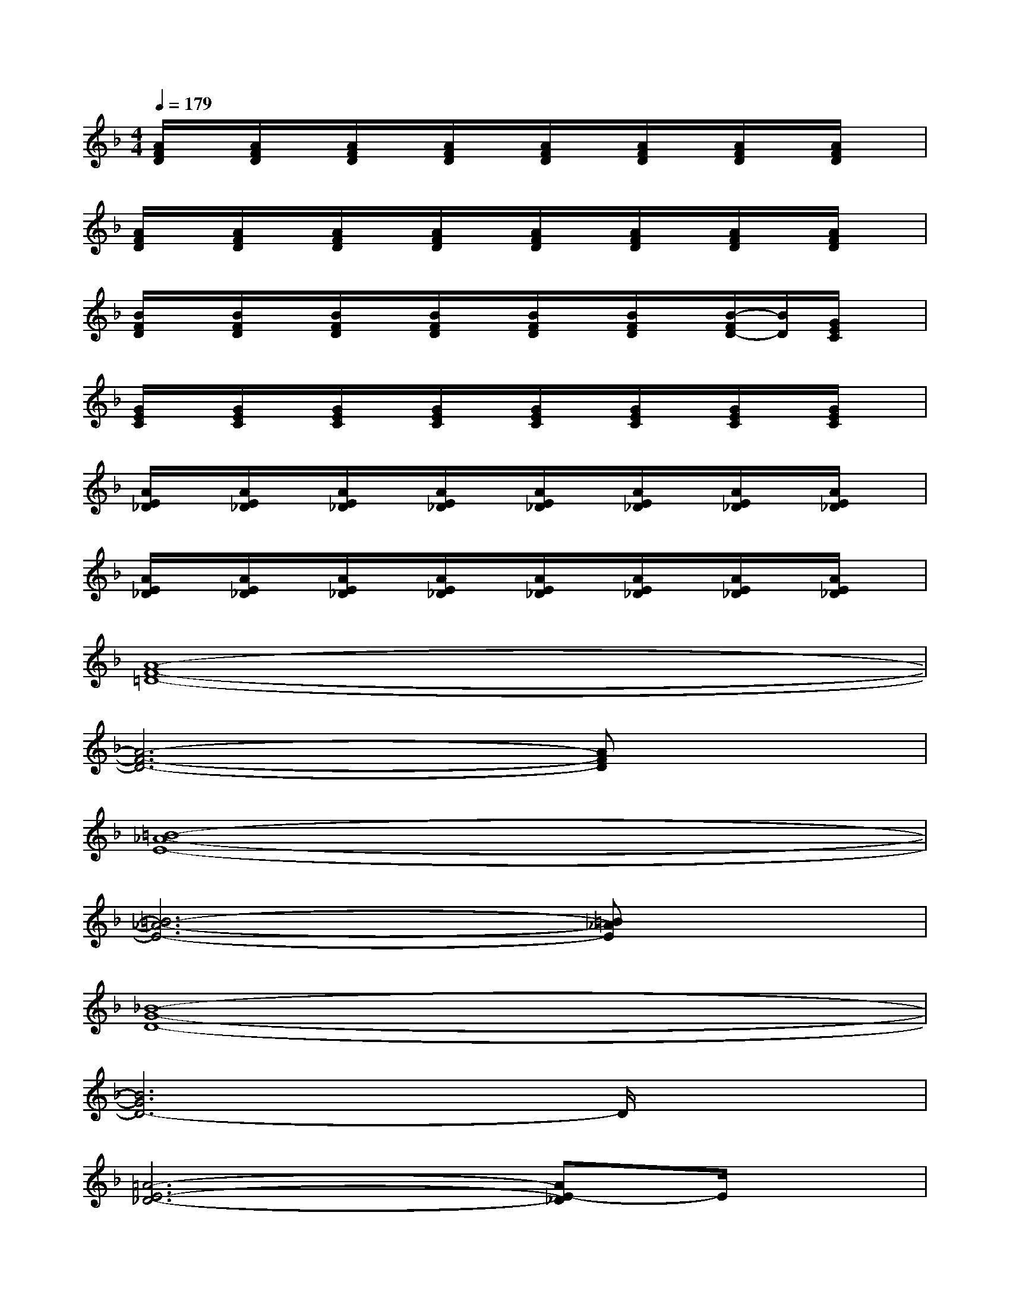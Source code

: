 X:1
T:
M:4/4
L:1/8
Q:1/4=179
K:F%1flats
V:1
[A/2F/2D/2]x/2[A/2F/2D/2]x/2[A/2F/2D/2]x/2[A/2F/2D/2]x/2[A/2F/2D/2]x/2[A/2F/2D/2]x/2[A/2F/2D/2]x/2[A/2F/2D/2]x/2|
[A/2F/2D/2]x/2[A/2F/2D/2]x/2[A/2F/2D/2]x/2[A/2F/2D/2]x/2[A/2F/2D/2]x/2[A/2F/2D/2]x/2[A/2F/2D/2]x/2[A/2F/2D/2]x/2|
[B/2F/2D/2]x/2[B/2F/2D/2]x/2[B/2F/2D/2]x/2[B/2F/2D/2]x/2[B/2F/2D/2]x/2[B/2F/2D/2]x/2[B/2-F/2D/2-][B/2D/2][G/2E/2C/2]x/2|
[G/2E/2C/2]x/2[G/2E/2C/2]x/2[G/2E/2C/2]x/2[G/2E/2C/2]x/2[G/2E/2C/2]x/2[G/2E/2C/2]x/2[G/2E/2C/2]x/2[G/2E/2C/2]x/2|
[A/2E/2_D/2]x/2[A/2E/2_D/2]x/2[A/2E/2_D/2]x/2[A/2E/2_D/2]x/2[A/2E/2_D/2]x/2[A/2E/2_D/2]x/2[A/2E/2_D/2]x/2[A/2E/2_D/2]x/2|
[A/2E/2_D/2]x/2[A/2E/2_D/2]x/2[A/2E/2_D/2]x/2[A/2E/2_D/2]x/2[A/2E/2_D/2]x/2[A/2E/2_D/2]x/2[A/2E/2_D/2]x/2[A/2E/2_D/2]x/2|
[A8-F8-=D8-]|
[A6-F6-D6-][AFD]x|
[=B8-_A8-E8-]|
[=B6-_A6-E6-][=B_AE]x|
[_B8-G8-D8-]|
[B6G6D6-]D/2x3/2|
[=A6-E6-_D6-][AE-_D]E/2x/2|
[A6-G6-E6-_D6-][A-GE_D]A/2x/2|
[A8-F8-=D8-]|
[A6-F6-D6-][A3/2F3/2D3/2]x/2